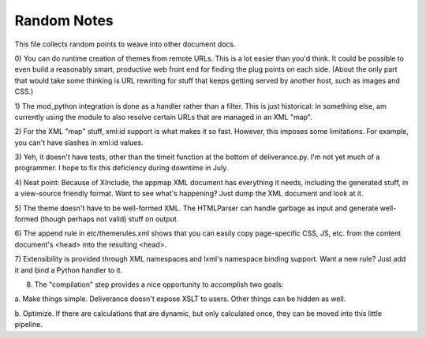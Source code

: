 ===============
Random Notes
===============

This file collects random points to weave into other document docs.

0) You can do runtime creation of themes from remote URLs.  This is a lot easier than 
you'd think.  It could be possible to even build a reasonably smart, productive web 
front end for finding the plug points on each side.  (About the only part that would 
take some thinking is URL rewriting for stuff that keeps getting served by another 
host, such as images and CSS.)

1) The mod_python integration is done as a handler rather than a filter.  This is just 
historical: In something else, am currently using the module to also resolve certain 
URLs that are managed in an XML "map".

2) For the XML "map" stuff, xml:id support is what makes it so fast.  However, this 
imposes some limitations.  For example, you can't have slashes in xml:id values.

3) Yeh, it doesn't have tests, other than the timeit function at the bottom 
of deliverance.py.  I'm not yet much of a programmer.  I hope to fix this deficiency 
during downtime in July.

4) Neat point: Because of XInclude, the appmap XML document has everything it 
needs, including the generated stuff, in a view-source friendly format.   Want to 
see what's happening?  Just dump the XML document and look at it.

5) The theme doesn't have to be well-formed XML.  The HTMLParser can handle garbage as 
input and generate well-formed (though perhaps not valid) stuff on output.

6) The append rule in etc/themerules.xml shows that you can easily copy page-specific 
CSS, JS, etc. from the content document's <head> into the resulting <head>.

7) Extensibility is provided through XML namespaces and lxml's namespace binding 
support.  Want a new rule?  Just add it and bind a Python handler to it.

8) The "compilation" step provides a nice opportunity to accomplish two goals:

a. Make things simple.  Deliverance doesn't expose XSLT to users.  Other things 
can be hidden as well.

b. Optimize.  If there are calculations that are dynamic, but only calculated 
once, they can be moved into this little pipeline.
